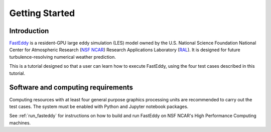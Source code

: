 ***************
Getting Started
***************

Introduction
============

`FastEddy`_ is a resident-GPU large eddy simulation (LES) model owned by the U.S. National Science Foundation National Center for Atmospheric Research (`NSF NCAR <https://ncar.ucar.edu>`_) Research Applications Laboratory (`RAL`_). It is designed for future turbulence-resolving numerical weather prediction. 

.. _FastEddy: https://ral.ucar.edu/solutions/products/fasteddy
.. _RAL: https://ral.ucar.edu

This is a tutorial designed so that a user can learn how to execute FastEddy, using the four test cases described in this tutorial. 


Software and computing requirements
===================================

Computing resources with at least four general purpose graphics processing units are recommended to carry out the test cases. The system must be enabled with Python and Jupyter notebook packages. 

See :ref:`run_fasteddy` for instructions on how to build and run FastEddy on NSF NCAR's High Performance Computing machines.
